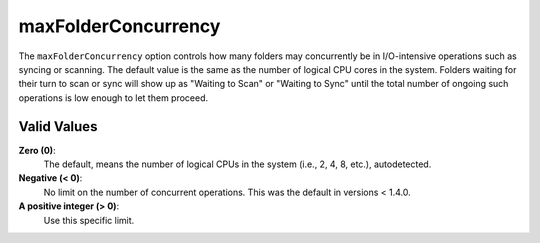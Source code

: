 .. _advanced-option-maxfolderconcurrency:

maxFolderConcurrency
====================

.. versionadded:: 1.4.0

The ``maxFolderConcurrency`` option controls how many folders may
concurrently be in I/O-intensive operations such as syncing or scanning. The
default value is the same as the number of logical CPU cores in the system.
Folders waiting for their turn to scan or sync will show up as "Waiting to
Scan" or "Waiting to Sync" until the total number of ongoing such operations
is low enough to let them proceed.

Valid Values
------------

**Zero (0)**:
    The default, means the number of logical CPUs in the system (i.e., 2, 4,
    8, etc.), autodetected.

**Negative (< 0)**:
    No limit on the number of concurrent operations. This was the default in
    versions < 1.4.0.

**A positive integer (> 0)**:
    Use this specific limit.

